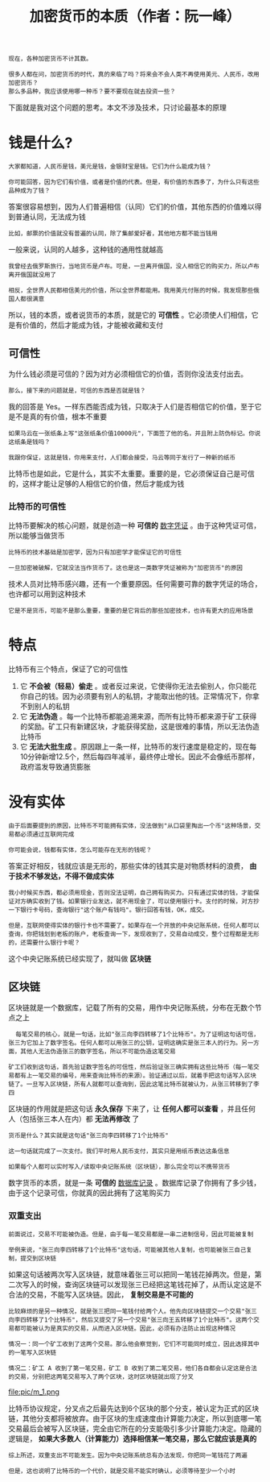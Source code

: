 #+TITLE: 加密货币的本质（作者：阮一峰）
#+HTML_HEAD: <link rel="stylesheet" type="text/css" href="css/main.css" />
#+OPTIONS: num:nil timestamp:nil ^:nil

#+BEGIN_EXAMPLE
  现在，各种加密货币不计其数。

  很多人都在问，加密货币的时代，真的来临了吗？将来会不会人类不再使用美元、人民币，改用加密货币？
  那么多品种，我应该使用哪一种币？要不要现在就去投资一些？
#+END_EXAMPLE

下面就是我对这个问题的思考。本文不涉及技术，只讨论最基本的原理
* 钱是什么?
  #+BEGIN_EXAMPLE
    大家都知道，人民币是钱，美元是钱，金银财宝是钱。它们为什么能成为钱？

    你可能回答，因为它们有价值，或者是价值的代表。但是，有价值的东西多了，为什么只有这些品种成为了钱？
  #+END_EXAMPLE

  答案很容易想到，因为人们普遍相信（认同）它们的价值，其他东西的价值难以得到普通认同，无法成为钱

  #+BEGIN_EXAMPLE
    比如，邮票的价值就没有普遍的认同，除了集邮爱好者，其他地方都不能当钱用
  #+END_EXAMPLE

  一般来说，认同的人越多，这种钱的通用性就越高

  #+BEGIN_EXAMPLE
    我曾经去俄罗斯旅行，当地货币是卢布。可是，一旦离开俄国，没人相信它的购买力，所以卢布离开俄国就没用了

    相反，全世界人民都相信美元的价值，所以全世界都能用。我用美元付账的时候，我发现那些俄国人都很满意
  #+END_EXAMPLE

  所以，钱的本质，或者说货币的本质，就是它的 *可信性* 。它必须使人们相信，它是有价值的，然后才能成为钱，才能被收藏和支付
** 可信性
   为什么钱必须是可信的？因为对方必须相信它的价值，否则你没法支付出去。
   #+BEGIN_EXAMPLE
   那么，接下来的问题就是，可信的东西是否就是钱？
   #+END_EXAMPLE

   我的回答是 Yes。一样东西能否成为钱，只取决于人们是否相信它的价值，至于它是不是真的有价值，根本不重要

   #+BEGIN_EXAMPLE
     如果马云在一张纸条上写"这张纸条价值10000元"，下面签了他的名，并且附上防伪标记。你说这纸条是钱吗？

     我跟你保证，这就是钱，你用来支付，人们都会接受，马云等同于发行了一种新的纸币
   #+END_EXAMPLE

   比特币也是如此，它是什么，其实不太重要。重要的是，它必须保证自己是可信的，这样才能让足够的人相信它的价值，然后才能成为钱
*** 比特币的可信性
    比特币要解决的核心问题，就是创造一种 *可信的* _数字凭证_ 。由于这种凭证可信，所以能够当做货币 

    #+BEGIN_EXAMPLE
      比特币的技术基础是加密学，因为只有加密学才能保证它的可信性

      一旦加密被破解，它就没法当作货币了。这也是这一类数字凭证被称为"加密货币"的原因
    #+END_EXAMPLE
    技术人员对比特币感兴趣，还有一个重要原因。任何需要可靠的数字凭证的场合，也许都可以用到这种技术

    #+BEGIN_EXAMPLE
      它是不是货币，可能不是那么重要，重要的是它背后的那些加密技术，也许有更大的应用场景
    #+END_EXAMPLE
* 特点
  比特币有三个特点，保证了它的可信性
  1. 它 *不会被（轻易）偷走* 。或者反过来说，它使得你无法去偷别人，你只能花你自己的钱。因为必须要有别人的私钥，才能取出他的钱。正常情况下，你拿不到别人的私钥
  2. 它 *无法伪造* 。每一个比特币都能追溯来源，而所有比特币都来源于矿工获得的奖励。矿工只有新建区块，才能获得奖励，这是很难的事情，所以无法伪造比特币
  3. 它 *无法大批生成* 。原因跟上一条一样，比特币的发行速度是稳定的，现在每10分钟新增12.5个，然后每四年减半，最终停止增长。因此不会像纸币那样，政府滥发导致通货膨胀
* 没有实体
  #+BEGIN_EXAMPLE
    由于后面要提到的原因，比特币不可能拥有实体，没法做到"从口袋里掏出一个币"这种场景，交易都必须通过互联网完成

    你可能会说，钱都有实体，怎么可能存在无形的钱呢？
  #+END_EXAMPLE
  答案正好相反，钱就应该是无形的，那些实体的钱其实是对物质材料的浪费， *由于技术不够发达，不得不做成实体* 

  #+BEGIN_EXAMPLE
    我小时候买东西，都必须用现金，否则没法证明，自己拥有购买力。只有通过实体的钱，才能保证对方确实收到了钱。如果银行业发达，就不用现金了，可以使用银行卡。支付的时候，对方抄一下银行卡号码，查询银行"这个账户有钱吗"。银行回答有钱，OK，成交。

    但是，互联网使得实体的银行卡也不需要了。如果存在一个开放的中央记账系统，任何人都可以查询，你把钱划到老板的账户，老板查询一下，发现收到了，交易自动成交，整个过程都是无形的，还需要什么银行卡呢？
  #+END_EXAMPLE

  这个中央记账系统已经实现了，就叫做 *区块链* 
** 区块链
   区块链就是一个数据库，记载了所有的交易，用作中央记账系统，分布在无数个节点之上

   #+BEGIN_EXAMPLE
       每笔交易的核心，就是一句话，比如"张三向李四转移了1个比特币"。为了证明这句话可信，张三为它加上了数字签名。任何人都可以用张三的公钥，证明这确实是张三本人的行为。另一方面，其他人无法伪造张三的数字签名，所以不可能伪造这笔交易

     矿工们收到这句话，首先验证数字签名的可信性，然后验证张三确实拥有这些比特币（每一笔交易都有上一笔交易的编号，用来查询比特币的来源）。验证通过以后，就着手把这句话写入区块链了。一旦写入区块链，所有人就都可以查询到，因此这笔比特币就被认为，从张三转移到了李四 
   #+END_EXAMPLE

   区块链的作用就是把这句话 *永久保存* 下来了，让 *任何人都可以查看* ，并且任何人（包括张三本人在内）都 *无法再修改* 了

   #+BEGIN_EXAMPLE
     货币是什么？其实就是这句话"张三向李四转移了1个比特币"

     这一句话就完成了一次支付。我们平时用人民币支付，其实只是用纸币表达这条信息

     如果每个人都可以实时写入/读取中央记账系统（区块链），那么完全可以不携带货币
   #+END_EXAMPLE
   数字货币的本质，就是一条 *可信的*  _数据库记录_ 。数据库记录了你拥有了多少钱，由于这个记录可信，你就真的因此拥有了这笔购买力
*** 双重支出 
    #+BEGIN_EXAMPLE
      前面说过，交易不可能被伪造。但是，由于每一笔交易都是一串二进制信号，因此可能被复制

      举例来说，"张三向李四转移了1个比特币"这句话，可能被其他人复制，也可能被张三自己复制，提交到区块链
    #+END_EXAMPLE
    如果这句话被两次写入区块链，就意味着张三可以把同一笔钱花掉两次。但是，第二次写入的时候，查询区块链可以发现张三已经把这笔钱花掉了，从而认定这是不合法的交易，不能写入区块链。因此， *复制交易是不可能的* 

    #+BEGIN_EXAMPLE
      比较麻烦的是另一种情况，就是张三把同一笔钱付给两个人。他先向区块链提交一个交易"张三向李四转移了1个比特币"，然后又提交了另一个交易"张三向王五转移了1个比特币"。这两个交易都可能被认为是真实的交易，从而进入区块链。因此，必须有办法防止出现这种情况

      情况一：同一个矿工收到了这两个交易。那么他会察觉到，它们不可能同时成立，因此选择其中的一笔写入区块链

      情况二：矿工 A 收到了第一笔交易，矿工 B 收到了第二笔交易，他们各自都会认定这是合法的交易，分别把这两笔交易写入了两个区块，这时区块链就出现了分叉
    #+END_EXAMPLE

    #+ATTR_HTML: image :width 80% 
    file:pic/m_1.png 

    比特币协议规定，分叉点之后最先达到6个区块的那个分支，被认定为正式的区块链，其他分支都将被放弃。由于区块的生成速度由计算能力决定，所以到底哪一笔交易最后会被写入区块链，完全由它所在的分支能吸引多少计算能力决定。隐藏的逻辑是， *如果大多数人（计算能力）选择相信某一笔交易，那么它就应该是真的* 

    #+BEGIN_EXAMPLE
      综上所述，双重支出不可能发生。因为中央记账系统总有办法发现，你把同一笔钱花了两遍

      但是，这也说明了比特币的一个代价，就是交易不能实时确认，必须等待至少一个小时
    #+END_EXAMPLE

